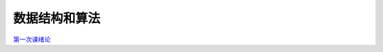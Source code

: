 .. cs documentation master file, created by
   sphinx-quickstart on Sun Mar 27 15:38:56 2022.
   You can adapt this file completely to your liking, but it should at least
   contain the root `toctree` directive.

数据结构和算法
==============================

`第一次课绪论 <https://godblesschina.github.io/ds2022/第一次课绪论.html>`_


